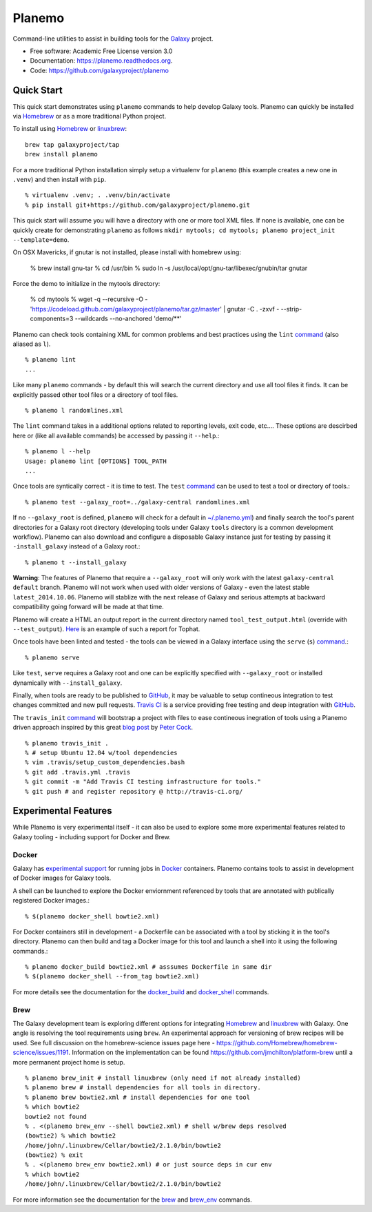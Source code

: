 ===============================
Planemo
===============================

.. image:: https://travis-ci.org/galaxyproject/planemo.png?branch=master
        :target: https://travis-ci.org/galaxyproject/planemo

.. image:: https://readthedocs.org/projects/pip/badge/?version=latest
		:target: https://planemo.readthedocs.org.

.. .. image:: https://badge.fury.io/py/planemo.png
..    :target: http://badge.fury.io/py/planemo
.. .. image:: https://pypip.in/d/planemo/badge.png
..        :target: https://pypi.python.org/pypi/planemo


Command-line utilities to assist in building tools for the Galaxy_ project.

* Free software: Academic Free License version 3.0
* Documentation: https://planemo.readthedocs.org.
* Code: https://github.com/galaxyproject/planemo

Quick Start
-----------

This quick start demonstrates using ``planemo`` commands to help
develop Galaxy tools. Planemo can quickly be installed via
Homebrew_ or as a more traditional Python project.

To install using Homebrew_ or linuxbrew_:

::

   brew tap galaxyproject/tap
   brew install planemo

For a more traditional Python installation simply setup a virtualenv
for ``planemo`` (this example creates a new one in ``.venv``) and then
install with ``pip``.

::

   % virtualenv .venv; . .venv/bin/activate
   % pip install git+https://github.com/galaxyproject/planemo.git

This quick start will assume you will have a directory with one or more
tool XML files. If none is available, one can be quickly create for
demonstrating ``planemo`` as follows ``mkdir mytools; cd mytools; planemo
project_init --template=demo``.

On OSX Mavericks, if gnutar is not installed, please install with homebrew using:

   % brew install gnu-tar
   % cd /usr/bin
   % sudo ln -s /usr/local/opt/gnu-tar/libexec/gnubin/tar gnutar  

Force the demo to initialize in the mytools directory:

   % cd mytools
   % wget -q --recursive -O - 'https://codeload.github.com/galaxyproject/planemo/tar.gz/master' | gnutar -C . -zxvf - --strip-components=3 --wildcards --no-anchored 'demo/**'



Planemo can check tools containing XML for common problems and best 
practices using the ``lint`` `command <http://planemo.readthedocs.org/en/latest/commands.html#lint-command>`_
(also aliased as ``l``). ::

    % planemo lint
    ...

Like many ``planemo`` commands - by default this will search the 
current directory and use all tool files it finds. It can be explicitly
passed other tool files or a directory of tool files. ::

    % planemo l randomlines.xml

The ``lint`` command takes in a additional options related to 
reporting levels, exit code, etc.... These options are descirbed here
or (like all available commands) be accessed by passing it ``--help``.::

    % planemo l --help
    Usage: planemo lint [OPTIONS] TOOL_PATH
    ...

Once tools are syntically correct - it is time to test. The ``test`` 
`command <http://planemo.readthedocs.org/en/latest/commands.html#test-command>`_
can be used to test a tool or directory of tools.::

	% planemo test --galaxy_root=../galaxy-central randomlines.xml

If no ``--galaxy_root`` is defined, ``planemo`` will check for a default in
`~/.planemo.yml
<http://planemo.readthedocs.org/en/latest/configuration.html>`_) and finally
search the tool's parent directories for a Galaxy root directory (developing
tools under Galaxy ``tools`` directory is a common development workflow).
Planemo can also download and configure a disposable Galaxy instance just for
testing by passing it ``-install_galaxy`` instead of a Galaxy root.::

	% planemo t --install_galaxy

**Warning**: The features of Planemo that require a ``--galaxy_root`` will
only work with the latest ``galaxy-central`` ``default`` branch. Planemo will
not work when used with older versions of Galaxy - even the latest stable
``latest_2014.10.06``. Planemo will stablize with the next release of Galaxy
and serious attempts at backward compatibility going forward will be made at
that time.

Planemo will create a HTML an output report in the current directory named
``tool_test_output.html`` (override with ``--test_output``). `Here <http://galaxyproject.github.io/planemo/tool_test_viewer.html?test_data_url=https://gist.githubusercontent.com/jmchilton/9d4351c9545d34209904/raw/9ed285d3cf98e435fc4a743320363275949ad63c/index>`_ is an
example of such a report for Tophat.

Once tools have been linted and tested - the tools can be viewed in a
Galaxy interface using the ``serve`` (``s``) `command
<http://planemo.readthedocs.org/en/latest/commands.html#serve-command>`_.::

	% planemo serve

Like ``test``, ``serve`` requires a Galaxy root and one can be 
explicitly specified with ``--galaxy_root`` or installed dynamically
with ``--install_galaxy``.

Finally, when tools are ready to be published to GitHub_, it may be valuable
to setup contineous integration to test changes committed and new pull
requests. `Travis CI <http://travis-ci.org/>`_ is a service providing free
testing and deep integration with GitHub_.

The ``travis_init`` `command
<http://planemo.readthedocs.org/en/latest/commands.html#travis_init-command>`_
will bootstrap a project with files to ease  contineous inegration of tools
using a Planemo driven approach inspired by this great `blog post
<http://bit.ly/gxtravisci>`_ by `Peter Cock <https://github.com/peterjc>`_.

::

    % planemo travis_init .
    % # setup Ubuntu 12.04 w/tool dependencies
    % vim .travis/setup_custom_dependencies.bash
    % git add .travis.yml .travis
    % git commit -m "Add Travis CI testing infrastructure for tools."
    % git push # and register repository @ http://travis-ci.org/

Experimental Features
---------------------

While Planemo is very experimental itself - it can also be used to explore
some more experimental features related to Galaxy tooling - including support
for Docker and Brew.

-----------
Docker
-----------

Galaxy has `experimental support
<https://wiki.galaxyproject.org/Admin/Tools/Docker>`_ for running jobs in
Docker_ containers. Planemo contains tools to assist in development of Docker
images for Galaxy tools.

A shell can be launched to explore the Docker enviornment referenced by tools 
that are annotated with publically registered Docker images.::

    % $(planemo docker_shell bowtie2.xml)

For Docker containers still in development - a Dockerfile can be associated
with a tool by sticking it in the tool's directory. Planemo can then build
and tag a Docker image for this tool and launch a shell into it using the
following commands.::

    % planemo docker_build bowtie2.xml # asssumes Dockerfile in same dir
    % $(planemo docker_shell --from_tag bowtie2.xml)

For more details see the documentation for the `docker_build
<http://planemo.readthedocs.org/en/latest/commands.html#docker_build-command>`_
and `docker_shell
<http://planemo.readthedocs.org/en/latest/commands.html#docker_shell-command>`_
commands.

-----------
Brew
-----------

The Galaxy development team is exploring different options for integrating
Homebrew_ and linuxbrew_ with Galaxy. One angle is resolving the tool requirements
using ``brew``. An experimental approach for versioning of brew recipes will be
used. See full discussion on the homebrew-science issues page here -
https://github.com/Homebrew/homebrew-science/issues/1191. Information on the
implementation can be found https://github.com/jmchilton/platform-brew until a
more permanent project home is setup.

::

    % planemo brew_init # install linuxbrew (only need if not already installed)
    % planemo brew # install dependencies for all tools in directory.
    % planemo brew bowtie2.xml # install dependencies for one tool
    % which bowtie2
    bowtie2 not found
    % . <(planemo brew_env --shell bowtie2.xml) # shell w/brew deps resolved
    (bowtie2) % which bowtie2
    /home/john/.linuxbrew/Cellar/bowtie2/2.1.0/bin/bowtie2
    (bowtie2) % exit
    % . <(planemo brew_env bowtie2.xml) # or just source deps in cur env
    % which bowtie2
    /home/john/.linuxbrew/Cellar/bowtie2/2.1.0/bin/bowtie2

For more information see the documentation for the `brew
<http://planemo.readthedocs.org/en/latest/commands.html#brew-command>`_
and `brew_env
<http://planemo.readthedocs.org/en/latest/commands.html#brew_env-command>`_ commands.

.. _Galaxy: (http://galaxyproject.org/)
.. _GitHub: https://github.com/
.. _Docker: https://www.docker.com/
.. _Homebrew: http://brew.sh/
.. _linuxbrew: https://github.com/Homebrew/linuxbrew
